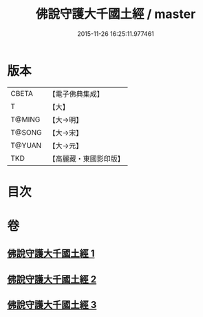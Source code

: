 #+TITLE: 佛說守護大千國土經 / master
#+DATE: 2015-11-26 16:25:11.977461
* 版本
 |     CBETA|【電子佛典集成】|
 |         T|【大】     |
 |    T@MING|【大→明】   |
 |    T@SONG|【大→宋】   |
 |    T@YUAN|【大→元】   |
 |       TKD|【高麗藏・東國影印版】|

* 目次
* 卷
** [[file:KR6j0188_001.txt][佛說守護大千國土經 1]]
** [[file:KR6j0188_002.txt][佛說守護大千國土經 2]]
** [[file:KR6j0188_003.txt][佛說守護大千國土經 3]]
